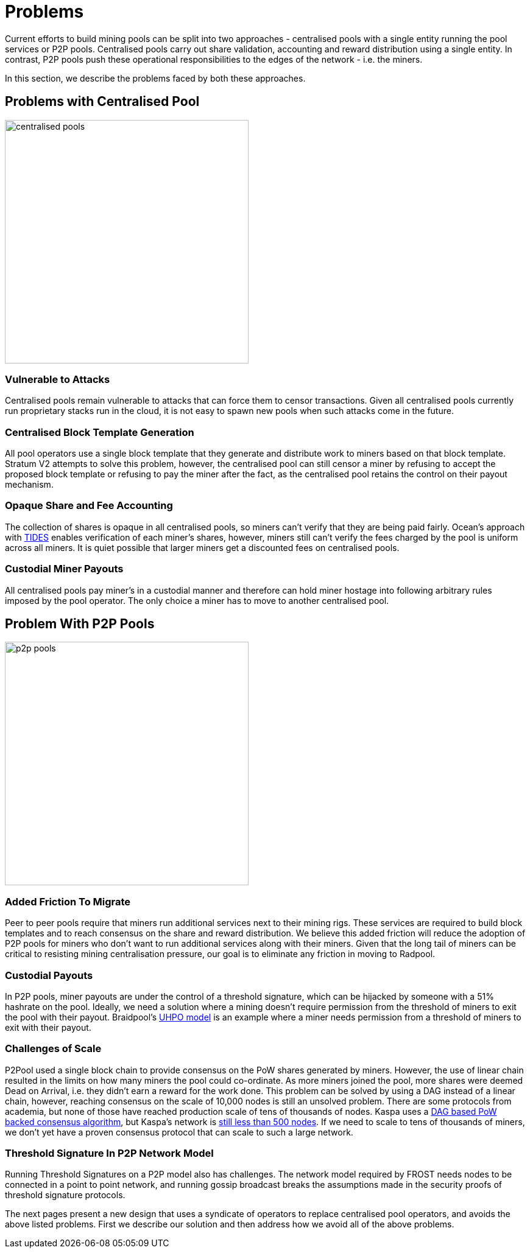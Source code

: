= Problems

Current efforts to build mining pools can be split into two
approaches - centralised pools with a single entity running the pool
services or P2P pools. Centralised pools carry out share validation,
accounting and reward distribution using a single entity. In contrast,
P2P pools push these operational responsibilities to the edges of the
network - i.e. the miners.

In this section, we describe the problems faced by both these
approaches.

== Problems with Centralised Pool

image::centralised-pool.png["centralised pools",400,400]

=== Vulnerable to Attacks

Centralised pools remain vulnerable to attacks that can force them to
censor transactions. Given all centralised pools currently run
proprietary stacks run in the cloud, it is not easy to spawn new pools
when such attacks come in the future.

=== Centralised Block Template Generation

All pool operators use a single block template that they generate and
distribute work to miners based on that block template. Stratum V2
attempts to solve this problem, however, the centralised pool can
still censor a miner by refusing to accept the proposed block template
or refusing to pay the miner after the fact, as the centralised pool
retains the control on their payout mechanism.

=== Opaque Share and Fee Accounting

The collection of shares is opaque in all centralised pools, so miners
can't verify that they are being paid fairly. Ocean's approach with
https://ocean.xyz/docs/tides[TIDES] enables verification of each
miner's shares, however, miners still can't verify the fees charged by
the pool is uniform across all miners. It is quiet possible that
larger miners get a discounted fees on centralised pools.

=== Custodial Miner Payouts

All centralised pools pay miner's in a custodial manner and therefore
can hold miner hostage into following arbitrary rules imposed by the
pool operator. The only choice a miner has to move to another
centralised pool.

== Problem With P2P Pools

image::p2p-pool.png["p2p pools",400,400]

=== Added Friction To Migrate

Peer to peer pools require that miners run additional services next to
their mining rigs. These services are required to build block
templates and to reach consensus on the share and reward
distribution. We believe this added friction will reduce the adoption
of P2P pools for miners who don't want to run additional services
along with their miners. Given that the long tail of miners can be
critical to resisting mining centralisation pressure, our goal is to
eliminate any friction in moving to Radpool.

=== Custodial Payouts

In P2P pools, miner payouts are under the control of a threshold
signature, which can be hijacked by someone with a 51% hashrate on the
pool. Ideally, we need a solution where a mining doesn't require
permission from the threshold of miners to exit the pool with their
payout. Braidpool's
https://gist.github.com/pool2win/77bb9b98f9f3b8c0f90963343c3c840f[UHPO
model] is an example where a miner needs permission from a threshold
of miners to exit with their payout.

=== Challenges of Scale

P2Pool used a single block chain to provide consensus on the PoW
shares generated by miners. However, the use of linear chain resulted
in the limits on how many miners the pool could co-ordinate. As more
miners joined the pool, more shares were deemed Dead on Arrival,
i.e. they didn't earn a reward for the work done. This problem can be
solved by using a DAG instead of a linear chain, however, reaching
consensus on the scale of 10,000 nodes is still an unsolved
problem. There are some protocols from academia, but none of those
have reached production scale of tens of thousands of nodes. Kaspa
uses a https://eprint.iacr.org/2018/104.pdf[DAG based PoW backed
consensus algorithm], but Kaspa's network is https://kas.fyi/[still
less than 500 nodes]. If we need to scale to tens of thousands of
miners, we don't yet have a proven consensus protocol that can scale
to such a large network.

=== Threshold Signature In P2P Network Model

Running Threshold Signatures on a P2P model also has challenges. The
network model required by FROST needs nodes to be connected in a point
to point network, and running gossip broadcast breaks the assumptions
made in the security proofs of threshold signature protocols.

The next pages present a new design that uses a syndicate of operators
to replace centralised pool operators, and avoids the above listed
problems. First we describe our solution and then address how we avoid
all of the above problems.

